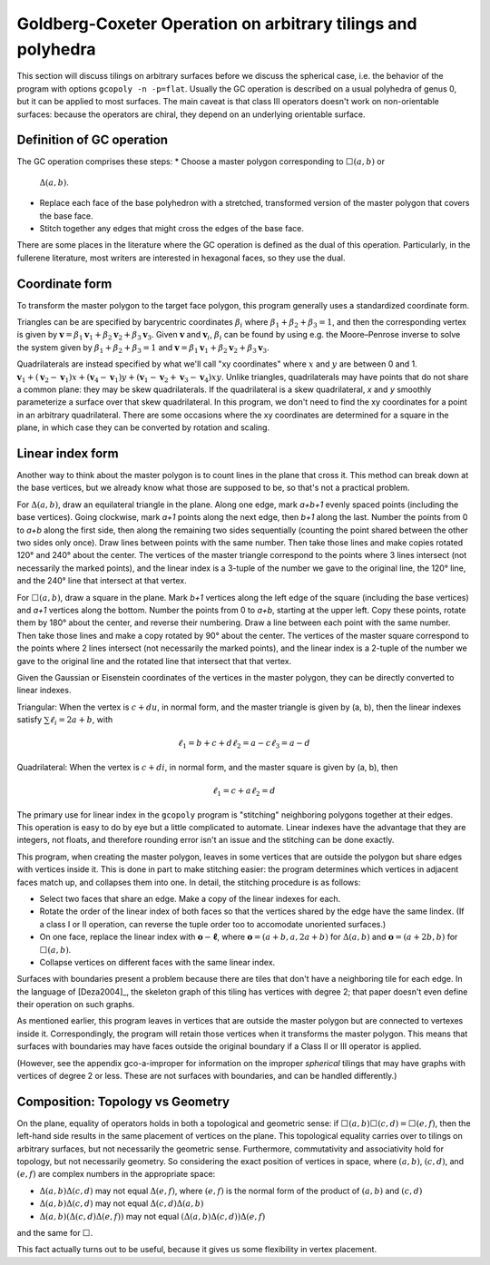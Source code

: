 Goldberg-Coxeter Operation on arbitrary tilings and polyhedra
=============================================================
This section will discuss tilings on arbitrary surfaces before we discuss the
spherical case, i.e. the behavior of the program with options
``gcopoly -n -p=flat``. Usually the GC operation is described on a usual
polyhedra of genus 0, but it can be applied to most surfaces. The main caveat
is that class III operators doesn't work on non-orientable surfaces: because
the operators are chiral, they depend on an underlying orientable surface.

Definition of GC operation
---------------------------
The GC operation comprises these steps:
* Choose a master polygon corresponding to :math:`\Box(a,b)` or
  :math:`\Delta(a,b)`.
* Replace each face of the base polyhedron with a stretched,
  transformed version of the master polygon that covers the base face.
* Stitch together any edges that might cross the edges of the base face.

There are some places in the literature where the GC operation is defined
as the dual of this operation. Particularly, in the fullerene literature,
most writers are interested in hexagonal faces, so they use the dual.

Coordinate form
---------------
To transform the master polygon to the target face polygon, this program
generally uses a standardized coordinate form.

Triangles can be are specified by barycentric coordinates
:math:`\beta_i` where :math:`\beta_1 + \beta_2 + \beta_3 = 1`, and then the
corresponding vertex is given by
:math:`\mathbf v = \beta_1\mathbf v_1+\beta_2\mathbf v_2+\beta_3\mathbf v_3`.
Given :math:`\mathbf v` and :math:`\mathbf v_i`, :math:`\beta_i` can be found
by using e.g. the Moore–Penrose inverse to solve the system given by
:math:`\beta_1 + \beta_2 + \beta_3 = 1` and
:math:`\mathbf v = \beta_1\mathbf v_1+\beta_2\mathbf v_2+\beta_3\mathbf v_3`.

Quadrilaterals are instead specified by what we'll call "xy coordinates"
where :math:`x` and :math:`y` are between 0 and 1. :math:`\mathbf v_1 +
(\mathbf v_2-\mathbf v_1) x + (\mathbf v_4-\mathbf v_1) y
+ (\mathbf v_1-\mathbf v_2+\mathbf v_3-\mathbf v_4)xy`. Unlike triangles,
quadrilaterals may have points that do not share a common plane: they may be
skew quadrilaterals. If the quadrilateral is a skew quadrilateral,
`x` and `y` smoothly parameterize a surface over that skew quadrilateral. In
this program, we don't need to find the xy coordinates for a point in an
arbitrary quadrilateral. There are some occasions where the xy coordinates are
determined for a square in the plane, in which case they can be converted
by rotation and scaling.

Linear index form
-----------------
Another way to think about the master polygon is to count lines in the plane
that cross it. This method can break down at the base vertices, but we already
know what those are supposed to be, so that's not a practical problem.

For :math:`\Delta(a,b)`, draw an equilateral triangle in the plane. Along one
edge, mark `a+b+1` evenly spaced points (including the base vertices). Going
clockwise, mark `a+1` points along the next edge, then `b+1` along the last.
Number the points from 0 to `a+b` along the first side, then along the
remaining two sides sequentially (counting the point shared between the other
two sides only once). Draw lines between points with the same number.
Then take those lines and make copies rotated 120° and 240° about the center.
The vertices of the master triangle correspond to the points where
3 lines intersect (not necessarily the marked points), and the linear index is
a 3-tuple of the number we gave to the original line, the 120° line, and the
240° line that intersect at that vertex.

For :math:`\Box(a,b)`, draw a square in the plane. Mark `b+1` vertices along
the left edge of the square (including the base vertices) and `a+1` vertices
along the bottom. Number the points from 0 to `a+b`, starting at the upper
left. Copy these points, rotate them by 180° about the center, and reverse
their numbering. Draw a line between each point with the same number. Then take
those lines and make a copy rotated by 90° about the center.
The vertices of the master square correspond to the points where
2 lines intersect (not necessarily the marked points), and the linear index is
a 2-tuple of the number we gave to the original line and the rotated line that
intersect that that vertex.

Given the Gaussian or Eisenstein coordinates of the vertices
in the master polygon, they can be directly converted to linear indexes.

Triangular: When the vertex is :math:`c + du`, in normal form,
and the master triangle is given by (a, b), then the linear indexes satisfy
:math:`\sum \ell_i = 2a+b`, with

.. math::
   \ell_1 = b + c + d
   \ell_2 = a - c
   \ell_3 = a - d

Quadrilateral: When the vertex is :math:`c + di`, in normal form,
and the master square is given by (a, b), then

.. math::
   \ell_1 = c + a
   \ell_2 = d

The primary use for linear index in the ``gcopoly`` program is "stitching"
neighboring polygons together at their edges. This operation is easy to
do by eye but a little complicated to automate. Linear indexes have the
advantage that they are integers, not floats, and therefore rounding error
isn't an issue and the stitching can be done exactly.

This program, when creating the master polygon, leaves in some vertices that
are outside the polygon but share edges with vertices inside it. This is
done in part to make stitching easier: the program determines which
vertices in adjacent faces match up, and collapses them into one.
In detail, the stitching procedure is as follows:

* Select two faces that share an edge. Make a copy of the linear indexes for
  each.
* Rotate the order of the linear index of both faces so that the vertices
  shared by the edge have the same lindex. (If a class I or II operation,
  can reverse the tuple order too to accomodate unoriented surfaces.)
* On one face, replace the linear index with :math:`\mathbf o - \mathbf \ell`,
  where :math:`\mathbf o = (a+b, a, 2a+b)` for :math:`\Delta(a,b)` and
  :math:`\mathbf o = (a+2b, b)` for :math:`\Box(a,b)`.
* Collapse vertices on different faces with the same linear index.

Surfaces with boundaries present a problem because there are tiles that don't
have a neighboring tile for each edge. In the language of [Deza2004]_, the
skeleton graph of this tiling has vertices with degree 2; that paper doesn't
even define their operation on such graphs.

As mentioned earlier, this program leaves in vertices that are outside the
master polygon but are connected to vertexes inside it. Correspondingly,
the program will retain those vertices when it transforms the master polygon.
This means that surfaces with boundaries may have faces outside the original
boundary if a Class II or III operator is applied.

(However, see the appendix gco-a-improper for information on the improper
*spherical* tilings that may have graphs with vertices of degree 2 or less.
These are not surfaces with boundaries, and can be handled differently.)

Composition: Topology vs Geometry
---------------------------------
On the plane, equality of operators holds in both a topological and geometric
sense: if :math:`\Box(a,b)\Box(c,d) = \Box(e,f)`, then the left-hand side
results in the same placement of vertices on the plane. This topological
equality carries over to tilings on arbitrary surfaces, but not
necessarily the geometric sense. Furthermore, commutativity and associativity
hold for topology, but not necessarily geometry.
So considering the exact position of vertices in space, where :math:`(a,b)`,
:math:`(c,d)`, and :math:`(e,f)` are complex numbers in the appropriate space:

* :math:`\Delta(a,b)\Delta(c,d)` may not equal :math:`\Delta(e,f)`,
  where :math:`(e,f)` is the normal form of the product of
  :math:`(a,b)` and :math:`(c,d)`
* :math:`\Delta(a,b)\Delta(c,d)` may not equal :math:`\Delta(c,d)\Delta(a,b)`
* :math:`\Delta(a,b)(\Delta(c,d)\Delta(e,f))` may not equal
  :math:`(\Delta(a,b)\Delta(c,d))\Delta(e,f)`

and the same for :math:`\Box`.

This fact actually turns out to be useful,
because it gives us some flexibility in vertex placement.